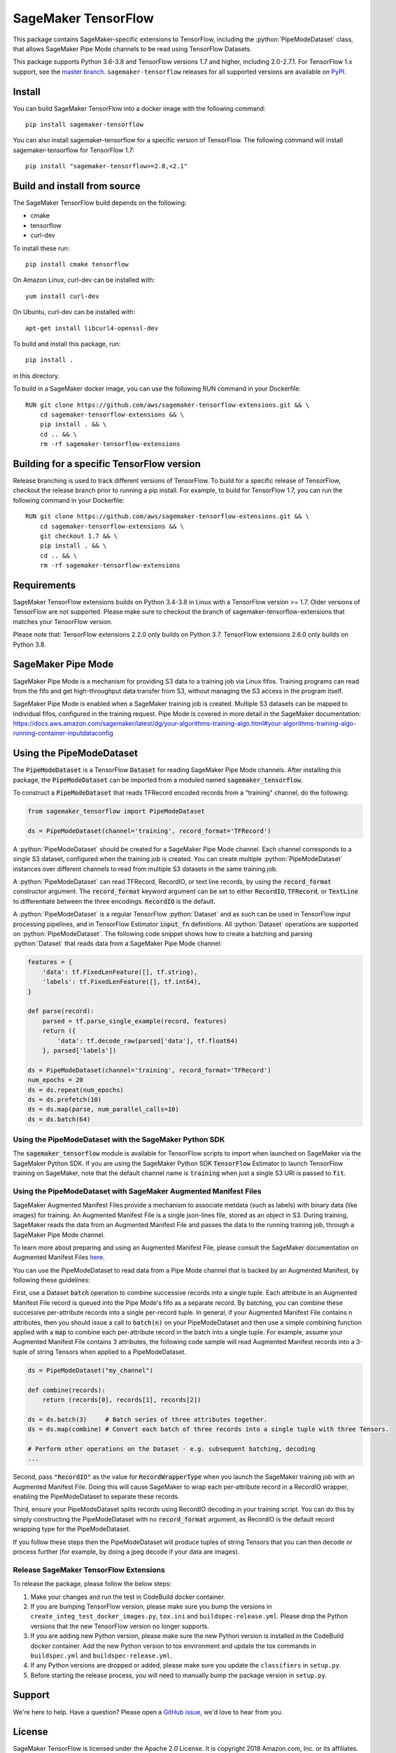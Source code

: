 SageMaker TensorFlow
====================

.. role:: python(code)
   :language: python

This package contains SageMaker-specific extensions to TensorFlow, including the :python:`PipeModeDataset` class, that allows SageMaker Pipe Mode channels to be read using TensorFlow Datasets.

This package supports Python 3.6-3.8 and TensorFlow versions 1.7 and higher, including 2.0-2.7.1.
For TensorFlow 1.x support, see the `master branch <https://github.com/aws/sagemaker-tensorflow-extensions>`_.
``sagemaker-tensorflow`` releases for all supported versions are available on `PyPI <https://pypi.org/project/sagemaker-tensorflow/#history>`_.

Install
-------
You can build SageMaker TensorFlow into a docker image with the following command:

::

   pip install sagemaker-tensorflow


You can also install sagemaker-tensorflow for a specific version of TensorFlow. The following command will install sagemaker-tensorflow for TensorFlow 1.7:

::

   pip install "sagemaker-tensorflow>=2.0,<2.1"

Build and install from source
-----------------------------
The SageMaker TensorFlow build depends on the following:

* cmake
* tensorflow
* curl-dev

To install these run:

::

   pip install cmake tensorflow

On Amazon Linux, curl-dev can be installed with:

::

   yum install curl-dev

On Ubuntu, curl-dev can be installed with:

::

   apt-get install libcurl4-openssl-dev


To build and install this package, run:

::

    pip install .

in this directory.

To build in a SageMaker docker image, you can use the following RUN command in your Dockerfile:

::

    RUN git clone https://github.com/aws/sagemaker-tensorflow-extensions.git && \
	cd sagemaker-tensorflow-extensions && \
        pip install . && \
        cd .. && \
        rm -rf sagemaker-tensorflow-extensions

Building for a specific TensorFlow version
------------------------------------------
Release branching is used to track different versions of TensorFlow. To build for a specific release of TensorFlow, checkout the release branch prior to running a pip install. For example, to build for TensorFlow 1.7, you can run the following command in your Dockerfile:

::

    RUN git clone https://github.com/aws/sagemaker-tensorflow-extensions.git && \
	cd sagemaker-tensorflow-extensions && \
        git checkout 1.7 && \
        pip install . && \
        cd .. && \
        rm -rf sagemaker-tensorflow-extensions

Requirements
------------
SageMaker TensorFlow extensions builds on Python 3.4-3.8 in Linux with a TensorFlow version >= 1.7. Older versions of TensorFlow are not supported. Please make sure to checkout the branch of sagemaker-tensorflow-extensions that matches your TensorFlow version.

Please note that: 
TensorFlow extensions 2.2.0 only builds on Python 3.7.
TensorFlow extensions 2.6.0 only builds on Python 3.8.

SageMaker Pipe Mode
-------------------
SageMaker Pipe Mode is a mechanism for providing S3 data to a training job via Linux fifos. Training programs can read from the fifo and get high-throughput data transfer from S3, without managing the S3 access in the program itself.

SageMaker Pipe Mode is enabled when a SageMaker training job is created. Multiple S3 datasets can be mapped to individual fifos, configured in the training request. Pipe Mode is covered in more detail in the SageMaker documentation: https://docs.aws.amazon.com/sagemaker/latest/dg/your-algorithms-training-algo.html#your-algorithms-training-algo-running-container-inputdataconfig

Using the PipeModeDataset
-------------------------
The :code:`PipeModeDataset` is a TensorFlow :code:`Dataset` for reading SageMaker Pipe Mode channels. After installing this package, the :code:`PipeModeDataset` can be imported from a moduled named :code:`sagemaker_tensorflow`.

To construct a :code:`PipeModeDataset` that reads TFRecord encoded records from a "training" channel, do the following:

.. code:: python

  from sagemaker_tensorflow import PipeModeDataset

  ds = PipeModeDataset(channel='training', record_format='TFRecord')

A :python:`PipeModeDataset` should be created for a SageMaker Pipe Mode channel. Each channel corresponds to a single S3 dataset, configured when the training job is created. You can create multiple :python:`PipeModeDataset` instances over different channels to read from multiple S3 datasets in the same training job.

A :python:`PipeModeDataset` can read TFRecord, RecordIO, or text line records, by using the :code:`record_format` constructor argument.  The :code:`record_format` keyword argument can be set to either :code:`RecordIO`, :code:`TFRecord`, or :code:`TextLine` to differentiate between the three encodings. :code:`RecordIO` is the default.

A :python:`PipeModeDataset` is a regular TensorFlow :python:`Dataset` and as such can be used in TensorFlow input processing pipelines, and in TensorFlow Estimator :code:`input_fn` definitions. All :python:`Dataset` operations are supported on :python:`PipeModeDataset`. The following code snippet shows how to create a batching and parsing :python:`Dataset` that reads data from a SageMaker Pipe Mode channel:

.. code:: python

	features = {
	    'data': tf.FixedLenFeature([], tf.string),
	    'labels': tf.FixedLenFeature([], tf.int64),
	}

	def parse(record):
	    parsed = tf.parse_single_example(record, features)
	    return ({
	        'data': tf.decode_raw(parsed['data'], tf.float64)
	    }, parsed['labels'])

	ds = PipeModeDataset(channel='training', record_format='TFRecord')
	num_epochs = 20
	ds = ds.repeat(num_epochs)
	ds = ds.prefetch(10)
	ds = ds.map(parse, num_parallel_calls=10)
	ds = ds.batch(64)

Using the PipeModeDataset with the SageMaker Python SDK
~~~~~~~~~~~~~~~~~~~~~~~~~~~~~~~~~~~~~~~~~~~~~~~~~~~~~~~
The :code:`sagemaker_tensorflow` module is available for TensorFlow scripts to import when launched on SageMaker via the SageMaker Python SDK. If you are using the SageMaker Python SDK :code:`TensorFlow` Estimator to launch TensorFlow training on SageMaker, note that the default channel name is :code:`training` when just a single S3 URI is passed to :code:`fit`.

Using the PipeModeDataset with SageMaker Augmented Manifest Files
~~~~~~~~~~~~~~~~~~~~~~~~~~~~~~~~~~~~~~~~~~~~~~~~~~~~~~~~~~~~~~~~~
SageMaker Augmented Manifest Files provide a mechanism to associate metdata (such as labels) with binary data (like images) for training. An Augmented Manifest File is a single json-lines file, stored as an object in S3. During training, SageMaker reads the data from an Augmented Manifest File and passes the data to the running training job, through a SageMaker Pipe Mode channel.

To learn more about preparing and using an Augmented Manifest File, please consult the SageMaker documentation on Augmented Manifest Files `here`__.

.. _SMAMF: https://docs.aws.amazon.com/sagemaker/latest/dg/augmented-manifest.html

__ SMAMF_

You can use the PipeModeDataset to read data from a Pipe Mode channel that is backed by an Augmented Manifest, by following these guidelines:

First, use a Dataset :code:`batch` operation to combine successive records into a single tuple. Each attribute in an Augmented Manifest File record is queued into the Pipe Mode's fifo as a separate record. By batching, you can combine these successive per-attribute records into a single per-record tuple. In general, if your Augmented Manifest File contains n attributes, then you should issue a call to :code:`batch(n)` on your PipeModeDataset and then use a simple combining function applied with a :code:`map` to combine each per-attribute record in the batch into a single tuple. For example, assume your Augmented Manifest File contains 3 attributes, the following code sample will read Augmented Manifest records into a 3-tuple of string Tensors when applied to a PipeModeDataset.

.. code:: python

        ds = PipeModeDataset("my_channel")

	def combine(records):
	    return (records[0], records[1], records[2])

	ds = ds.batch(3)     # Batch series of three attributes together.
	ds = ds.map(combine) # Convert each batch of three records into a single tuple with three Tensors.

	# Perform other operations on the Dataset - e.g. subsequent batching, decoding
	...

Second, pass :code:`"RecordIO"` as the value for :code:`RecordWrapperType` when you launch the SageMaker training job with an Augmented Manifest File. Doing this will cause SageMaker to wrap each per-attribute record in a RecordIO wrapper, enabling the PipeModeDataset to separate these records.

Third, ensure your PipeModeDataset splits records using RecordIO decoding in your training script. You can do this by simply constructing the PipeModeDataset with no :code:`record_format` argument, as RecordIO is the default record wrapping type for the PipeModeDataset.

If you follow these steps then the PipeModeDataset will produce tuples of string Tensors that you can then decode or process further (for example, by doing a jpeg decode if your data are images).

Release SageMaker TensorFlow Extensions
~~~~~~~~~~~~~~~~~~~~~~~~~~~~~~~~~~~~~~~
To release the package, please follow the below steps:

1. Make your changes and run the test in CodeBuild docker container.

2. If you are bumping TensorFlow version, please make sure you bump the versions in ``create_integ_test_docker_images.py``, ``tox.ini`` and ``buildspec-release.yml``. Please drop the Python versions that the new TensorFlow version no longer supports.

3. If you are adding new Python version, please make sure the new Python version is installed in the CodeBuild docker container. Add the new Python version to tox environment and update the tox commands in ``buildspec.yml`` and ``buildspec-release.yml``.

4. If any Python versions are dropped or added, please make sure you update the ``classifiers`` in ``setup.py``.

5. Before starting the release process, you will need to manually bump the package version in ``setup.py``.

Support
-------
We're here to help. Have a question? Please open a `GitHub issue`__, we'd love to hear from you.

.. _X: https://github.com/aws/sagemaker-tensorflow-extensions/issues/new

__ X_

License
-------

SageMaker TensorFlow is licensed under the Apache 2.0 License. It is copyright 2018
Amazon.com, Inc. or its affiliates. All Rights Reserved. The license is available at:
http://aws.amazon.com/apache2.0/
